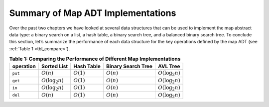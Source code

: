 ..  Copyright (C)  Brad Miller, David Ranum
    This work is licensed under the Creative Commons Attribution-NonCommercial-ShareAlike 4.0 International License. To view a copy of this license, visit http://creativecommons.org/licenses/by-nc-sa/4.0/.


Summary of Map ADT Implementations
~~~~~~~~~~~~~~~~~~~~~~~~~~~~~~~~~~


Over the past two chapters we have looked at several data structures
that can be used to implement the map abstract data type: a binary
search on a list, a hash table, a binary search tree, and a balanced
binary search tree. To conclude this section, let’s summarize the
performance of each data structure for the key operations defined by the
map ADT (see :ref:`Table 1 <tbl_compare>`).


.. _tbl_compare:

.. table:: **Table 1: Comparing the Performance of Different Map Implementations**

    =========== ======================  ============   ==================  ====================
    operation   Sorted List             Hash Table     Binary Search Tree     AVL Tree
    =========== ======================  ============   ==================  ====================
        ``put``           :math:`O(n)`  :math:`O(1)`         :math:`O(n)`  :math:`O(\log_2{n})`   
        ``get``   :math:`O(\log_2{n})`  :math:`O(1)`         :math:`O(n)`  :math:`O(\log_2{n})`   
         ``in``   :math:`O(\log_2{n})`  :math:`O(1)`         :math:`O(n)`  :math:`O(\log_2{n})`   
        ``del``           :math:`O(n)`  :math:`O(1)`         :math:`O(n)`  :math:`O(\log_2{n})`
    =========== ======================  ============   ==================  ====================
